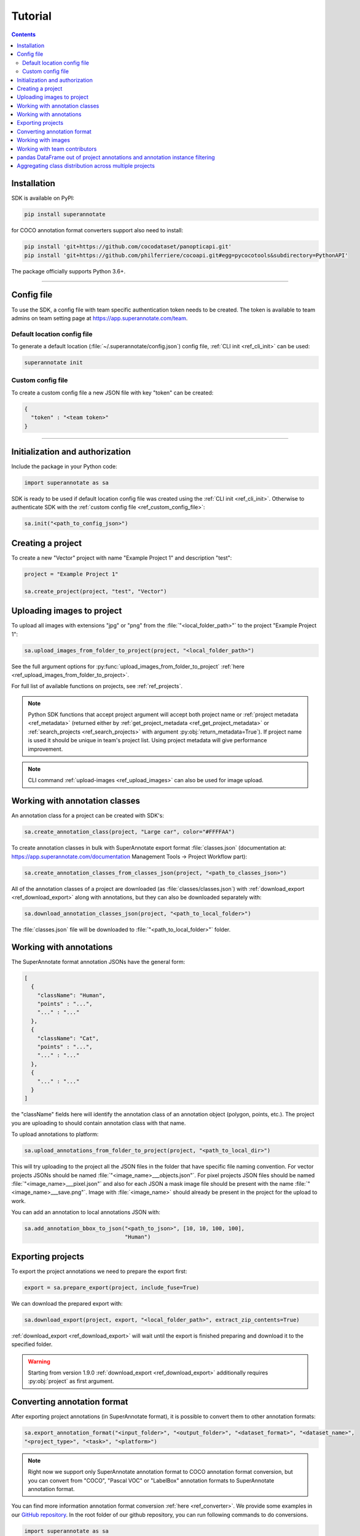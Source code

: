 .. _ref_tutorial:

Tutorial
===========================

.. contents::

.. _ref_tutorial_installation:

Installation
____________


SDK is available on PyPI:

.. code-block:: bash

   pip install superannotate

for COCO annotation format converters support also need to install:

.. code-block:: bash

   pip install 'git+https://github.com/cocodataset/panopticapi.git'
   pip install 'git+https://github.com/philferriere/cocoapi.git#egg=pycocotools&subdirectory=PythonAPI'

The package officially supports Python 3.6+.

----------

Config file
____________________

To use the SDK, a config file with team specific authentication token needs to be
created.  The token is available to team admins on
team setting page at https://app.superannotate.com/team.

Default location config file
~~~~~~~~~~~~~~~~~~~~~~~~~~~~

To generate a default location (:file:`~/.superannotate/config.json`) config file,
:ref:`CLI init <ref_cli_init>` can be used:

.. code-block:: bash

   superannotate init

.. _ref_custom_config_file:

Custom config file
~~~~~~~~~~~~~~~~~~~~~~

To create a custom config file a new JSON file with key "token" can be created:

.. code-block:: json

   {
     "token" : "<team token>"
   }

----------

Initialization and authorization
________________________________

Include the package in your Python code:

.. code-block:: python

   import superannotate as sa

SDK is ready to be used if default location config file was created using 
the :ref:`CLI init <ref_cli_init>`. Otherwise to authenticate SDK with the :ref:`custom config file <ref_custom_config_file>`:

.. code-block:: python

   sa.init("<path_to_config_json>")

Creating a project
____________________________

To create a new "Vector" project with name "Example Project 1" and description
"test":

.. code-block:: python

    project = "Example Project 1"

    sa.create_project(project, "test", "Vector")

Uploading images to project
____________________________


To upload all images with extensions "jpg" or "png" from the
:file:`"<local_folder_path>"` to the project "Example Project 1":

.. code-block:: python

    sa.upload_images_from_folder_to_project(project, "<local_folder_path>")

See the full argument options for
:py:func:`upload_images_from_folder_to_project` :ref:`here <ref_upload_images_from_folder_to_project>`.

For full list of available functions on projects, see :ref:`ref_projects`.

.. note::

   Python SDK functions that accept project argument will accept both project
   name or :ref:`project metadata <ref_metadata>` (returned either by 
   :ref:`get_project_metadata <ref_get_project_metadata>` or
   :ref:`search_projects <ref_search_projects>` with argument :py:obj:`return_metadata=True`). 
   If project name is used it should be unique in team's project list. Using project metadata will give
   performance improvement.

.. note::

    CLI command :ref:`upload-images <ref_upload_images>` can also be used for
    image upload.

Working with annotation classes
_______________________________________________

An annotation class for a project can be created with SDK's:

.. code-block:: python

   sa.create_annotation_class(project, "Large car", color="#FFFFAA")


To create annotation classes in bulk with SuperAnnotate export format 
:file:`classes.json` (documentation at:
https://app.superannotate.com/documentation Management Tools
-> Project Workflow part): 

.. code-block:: python

   sa.create_annotation_classes_from_classes_json(project, "<path_to_classes_json>")


All of the annotation classes of a project are downloaded (as :file:`classes/classes.json`) with
:ref:`download_export <ref_download_export>` along with annotations, but they 
can also be downloaded separately with:

.. code-block:: python

   sa.download_annotation_classes_json(project, "<path_to_local_folder>")

The :file:`classes.json` file will be downloaded to :file:`"<path_to_local_folder>"` folder.


Working with annotations
_______________________________________________


The SuperAnnotate format annotation JSONs have the general form:

.. code-block:: json

  [ 
    {
      "className": "Human",
      "points" : "...",
      "..." : "..."
    },
    {
      "className": "Cat",
      "points" : "...",
      "..." : "..."
    },
    {
      "..." : "..."
    }
  ]

the "className" fields here will identify the annotation class of an annotation
object (polygon, points, etc.). The project
you are uploading to should contain annotation class with that name.

To upload annotations to platform:

.. code-block:: python

    sa.upload_annotations_from_folder_to_project(project, "<path_to_local_dir>")

This will try uploading to the project all the JSON files in the folder that have specific 
file naming convention. For vector
projects JSONs should be named :file:`"<image_name>___objects.json"`. For pixel projects
JSON files should be named :file:`"<image_name>___pixel.json"` and also for 
each JSON a mask image file should be present with the name 
:file:`"<image_name>___save.png"`. Image with :file:`<image_name>` should 
already be present in the project for the upload to work.

You can add an annotation to local annotations JSON with:

.. code-block:: python

   sa.add_annotation_bbox_to_json("<path_to_json>", [10, 10, 100, 100],
                                  "Human")



Exporting projects
__________________

To export the project annotations we need to prepare the export first:

.. code-block:: python

   export = sa.prepare_export(project, include_fuse=True)

We can download the prepared export with:

.. code-block:: python

   sa.download_export(project, export, "<local_folder_path>", extract_zip_contents=True)

:ref:`download_export <ref_download_export>` will wait until the export is
finished preparing and download it to the specified folder.

.. warning::

   Starting from version 1.9.0 :ref:`download_export <ref_download_export>` additionally
   requires :py:obj:`project` as first argument.


Converting annotation format
______________________________


After exporting project annotations (in SuperAnnotate format), it is possible
to convert them to other annotation formats:

.. code-block:: python

    sa.export_annotation_format("<input_folder>", "<output_folder>", "<dataset_format>", "<dataset_name>", 
    "<project_type>", "<task>", "<platform>")

.. note::
    
  Right now we support only SuperAnnotate annotation format to COCO annotation format conversion, but you can convert from "COCO", "Pascal VOC" or "LabelBox" annotation formats to SuperAnnotate annotation format.

.. _git_repo: https://github.com/superannotateai/superannotate-python-sdk

You can find more information annotation format conversion :ref:`here <ref_converter>`. We provide some examples in our `GitHub repository <git_repo_>`_. In the root folder of our github repository, you can run following commands to do conversions.

.. code-block:: python

   import superannotate as sa

    # From SA panoptic format to COCO panoptic format
    sa.export_annotation_format(
       "tests/converter_test/COCO/input/fromSuperAnnotate/cats_dogs_panoptic_segm", 
       "tests/converter_test/COCO/output/panoptic",
       "COCO", "panoptic_test", "Pixel","panoptic_segmentation","Web"
    )

    # From COCO keypoints detection format to SA keypoints detection desktop application format 
    sa.import_annotation_format(
       "tests/converter_test/COCO/input/toSuperAnnotate/keypoint_detection",
       "tests/converter_test/COCO/output/keypoints",
       "COCO", "person_keypoints_test", "Vector", "keypoint_detection", "Desktop"
    )

    # Pascal VOC annotation format to SA Web platform annotation format
    sa.import_annotation_format(
       "tests/converter_test/VOC/input/fromPascalVOCToSuperAnnotate/VOC2012",
       "tests/converter_test/VOC/output/instances",
       "VOC", "instances_test", "Pixel", "instance_segmentation", "Web"
    )

    # LabelBox annotation format to SA Desktop application annotation format
    sa.import_annotation_format(
       "tests/converter_test/LabelBox/input/toSuperAnnotate/",
       "tests/converter_test/LabelBox/output/objects/",
       "LabelBox", "labelbox_example", "Vector", "object_detection", "Desktop"
    )


Working with images
_____________________


To download the image one can use:

.. code-block:: python

   image = "example_image1.jpg"

   sa.download_image(project, image, "<path_to_local_dir>")

To download image annotations:

.. code-block:: python

   sa.download_image_annotations(project, image, "<path_to_local_dir>")

After the image annotations are downloaded, you can add annotations to it:

.. code-block:: python

   sa.add_annotation_bbox_to_json("<path_to_json>", [10, 10, 100, 100],
                                  "Human")

and upload back to the platform with:

.. code-block:: python

   sa.upload_annotations_from_json_to_image(project, image, "<path_to_json>")

Last two steps can be combined into one:

.. code-block:: python

   sa.add_annotation_bbox_to_image(project, image, [10, 10, 100, 100], "Human")

but if bulk changes are made to many images it is much faster to add all required
annotations using :ref:`add_annotation_bbox_to_json
<ref_add_annotation_bbox_to_json>` 
then upload them using
:ref:`upload_annotations_from_folder_to_project
<ref_upload_images_from_folder_to_project>`.


----------


Working with team contributors
______________________________

A team contributor can be invited to the team with:

.. code-block:: python

   sa.invite_contributor_to_team(email="hovnatan@superannotate.com", admin=False)


This invitation should be accepted by the contributor. After which, to share the 
project with the found contributor as an QA:

.. code-block:: python

   sa.share_project(project, "hovnatan@superannotate.com", user_role="QA")



----------


pandas DataFrame out of project annotations and annotation instance filtering
_____________________________________________________________________________


To create a `pandas DataFrame <https://pandas.pydata.org/>`_ from project
SuperAnnotate format annotations:

.. code-block:: python

   df = sa.aggregate_annotations_as_df("<path_to_project_folder>")

The created DataFrame will have columns :code:`imageName`, :code:`instanceId`,
:code:`className`, :code:`attributeGroupName`, :code:`attributeName`, :code:`type`, :code:`error`, :code:`locked`, :code:`visible`, :code:`trackingId`, :code:`probability`, :code:`pointLabels`, :code:`meta` (geometry information as string), :code:`commentResolved`, :code:`classColor`.

Example of created DataFrame:

.. image:: pandas_df.png

Each row represents annotation information. One full annotation with multiple
attribute groups can be grouped under :code:`instanceId` field.

A helper function :ref:`filter_annotation_instances <ref_filter_annotation_instances>` to annotation instances by their class or attribute from the DataFrame is available. E.g., to get annotations that have annotation class :code:`Human` and attribute  :code:`"height" : "tall"`  that are **not** of type :code:`polygon`:

.. code-block:: python

   filtered_df = sa.filter_annotation_instances(df, include=[{"className" : "Human",
                                                              "attributes" : [{"groupName" : "height",
                                                                              "name" : "tall"}]
                                                            }],
                                                    exclude=[{"type" : "polygon"}])

To transform back pandas DataFrame annotations to SuperAnnotate format annotation:

.. code-block:: python

   sa.df_to_annotations(filtered_df, "<path_to_output_folder>")


----------


Aggregating class distribution across multiple projects
_______________________________________________________

After exporting annotations from multiple projects, it is possible to aggregate class distribution of annotated instances as follows

.. code-block:: python

   df = sa.class_distribution("<path_to_export_folder>", [project_names])

Aggregated distribution is returned as pandas dataframe with columns className and count. Enabling visualize flag plots histogram of obtained distribution.

.. code-block:: python

   df = sa.class_distribution("<path_to_export_folder>", [project_names], visualize = True)

.. image:: class_distribution.png


Similarly aggregation of class attributes across multiple projects can be obtained with

.. code-block:: python

   df = sa.attribute_distribution("<path_to_export_folder>", [project_names], visualize = True)

Here pandas DataFrame with columns identifying attribute and corresponding instance count is returned. Within visualized histogram attributes of the same class are grouped by color and sorted accordingly.

.. image:: attribute_distribution.png

